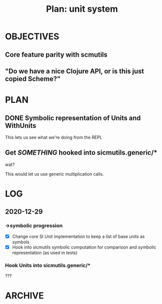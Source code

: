 #+TITLE: Plan: unit system

* OBJECTIVES
** Core feature parity with scmutils
** "Do we have a nice Clojure API, or is this just copied Scheme?"
* PLAN
** DONE Symbolic representation of Units and WithUnits
This lets us see what we're doing from the REPL
** Get /SOMETHING/ hooked into sicmutils.generic/*
wat?

This would let us use generic multiplication calls.
* LOG
** 2020-12-29
*** ->symbolic progression
- [X] Change core SI Unit implementation to keep a list of base units as symbols
- [X] Hook into sicmutils symbolic computation for comparison and symbolic
  representation (as used in tests)
*** Hook Units into sicmutils.generic/*
???
* ARCHIVE
